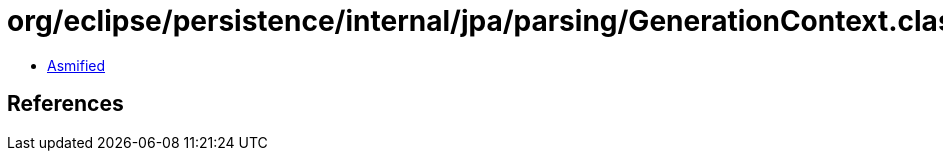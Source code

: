 = org/eclipse/persistence/internal/jpa/parsing/GenerationContext.class

 - link:GenerationContext-asmified.java[Asmified]

== References

